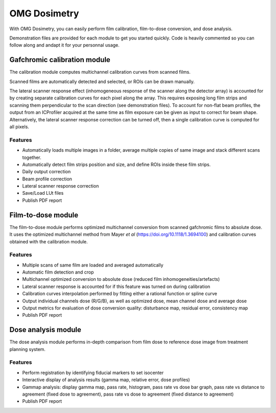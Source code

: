 OMG Dosimetry
=============

.. image:: https://github.com/jfcabana/omg_dosimetry/blob/OMG_master/src/omg_dosimetry/OMG_Logo.png?raw=true
    :width: 100%
    :target: https://github.com/jfcabana/omg_dosimetry
    :align: center

With OMG Dosimetry, you can easily perform film calibration, film-to-dose conversion, and dose analysis.

Demonstration files are provided for each module to get you started quickly. 
Code is heavily commented so you can follow along and andapt it for your personnal usage.


Gafchromic calibration module
-----------------------------

The calibration module computes multichannel calibration curves from scanned films. 

Scanned films are automatically detected and selected, or ROIs can be drawn manually.

The lateral scanner response effect (inhomogeneous response of the scanner along the detector array) is accounted for by creating separate calibration curves for each pixel along the array.
This requires exposing long film strips and scanning them perpendicular to the scan direction (see demonstration files). 
To account for non-flat beam profiles, the output from an ICProfiler acquired at the same time as film exposure can be given as input to correct for beam shape.
Alternatively, the lateral scanner response correction can be turned off, then a single calibration curve is computed for all pixels.

Features
^^^^^^^^

- Automatically loads multiple images in a folder, average multiple copies of same image and stack different scans together.
- Automatically detect film strips position and size, and define ROIs inside these film strips.
- Daily output correction
- Beam profile correction
- Lateral scanner response correction
- Save/Load LUt files
- Publish PDF report


Film-to-dose module
-------------------

The film-to-dose module performs optimized multichannel conversion from scanned gafchromic films to absolute dose.
It uses the optimized multichannel method from Mayer *et al* (https://doi.org/10.1118/1.3694100) and calibration curves obtained with the calibration module.

Features
^^^^^^^^

- Multiple scans of same film are loaded and averaged automatically
- Automatic film detection and crop
- Multichannel optimized conversion to absolute dose (reduced film inhomogeneities/artefacts)
- Lateral scanner response is accounted for if this feature was turned on during calibration
- Calibration curves interpolation performed by fitting either a rational function or spline curve
- Output individual channels dose (R/G/B), as well as optimized dose, mean channel dose and average dose
- Output metrics for evaluation of dose conversion quality: disturbance map, residual error, consistency map
- Publish PDF report


Dose analysis module
--------------------

The dose analysis module performs in-depth comparison from film dose to reference dose image from treatment planning system.

Features
^^^^^^^^

- Perform registration by identifying fiducial markers to set isocenter
- Interactive display of analysis results (gamma map, relative error, dose profiles)
- Gammap analysis: display gamma map, pass rate, histogram, pass rate vs dose bar graph, pass rate vs distance to agreement (fixed dose to agreement), pass rate vs dose to agreement (fixed distance to agreement)
- Publish PDF report
